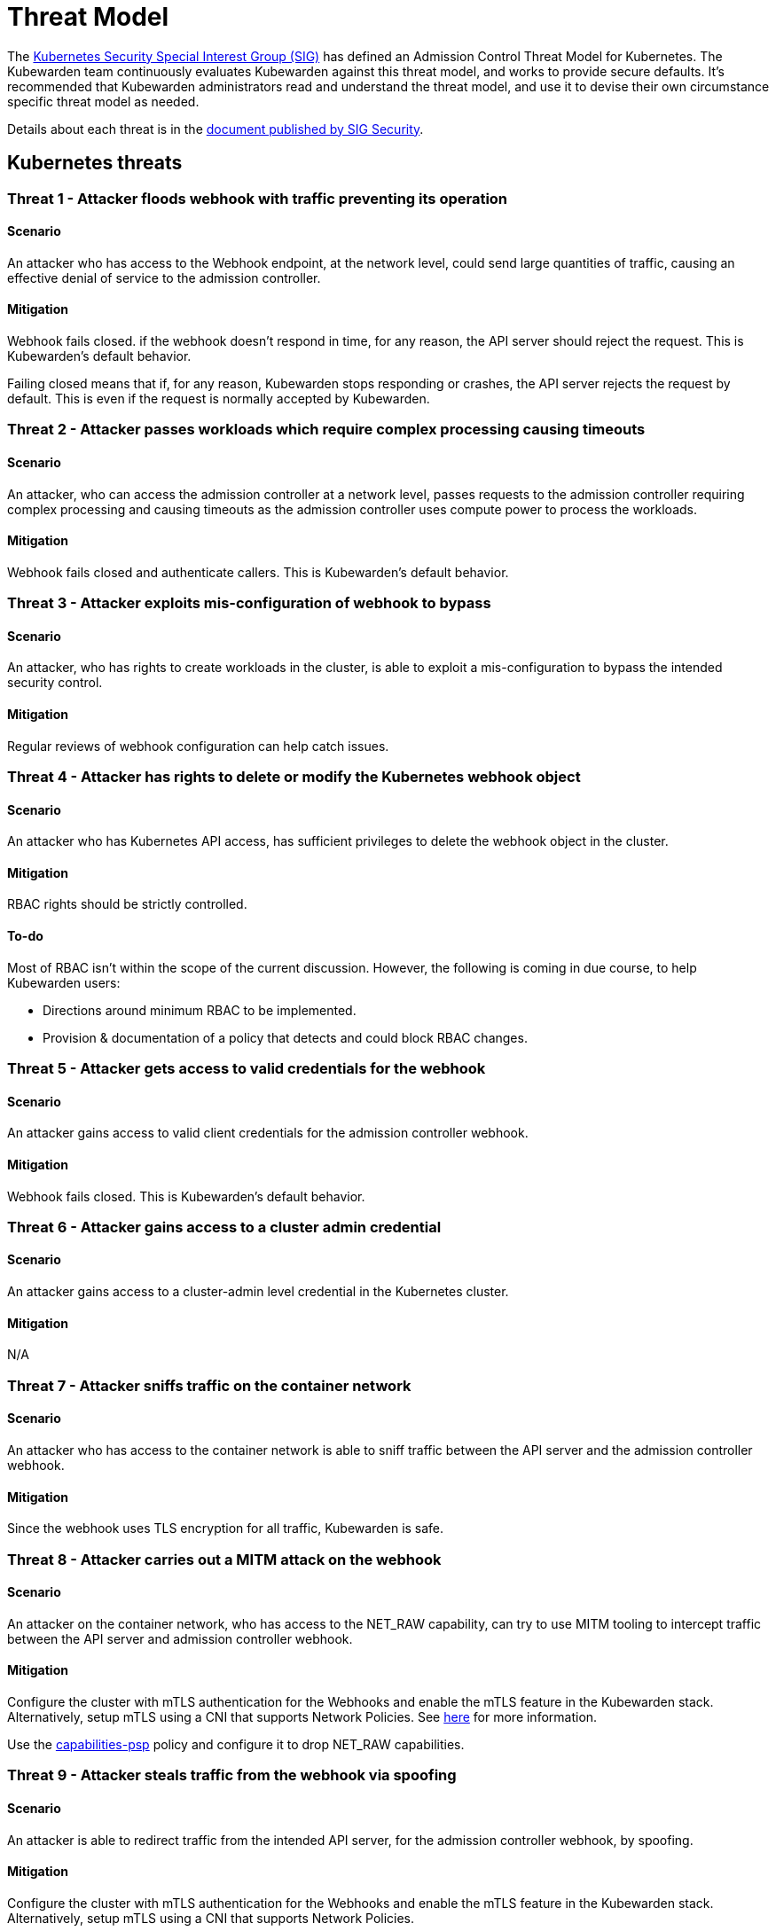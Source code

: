 = Threat Model
:description: The Kubernetes Admission Control Threat Model and Kubewarden.
:doc-persona: ["kubewarden-all"]
:doc-topic: ["security", "threat-model"]
:doc-type: ["reference"]
:keywords: ["kubernetes", "admission control threat model", "kubewarden"]
:sidebar_label: Threat Model
:sidebar_position: 80
:current-version: {page-origin-branch}

The https://github.com/kubernetes/community/tree/master/sig-security[Kubernetes
Security Special Interest Group (SIG)] has defined an Admission Control Threat
Model for Kubernetes. The Kubewarden team continuously evaluates Kubewarden
against this threat model, and works to provide secure defaults. It's
recommended that Kubewarden administrators read and understand the threat
model, and use it to devise their own circumstance specific threat model as
needed.

Details about each threat is in the
https://github.com/kubernetes/sig-security/tree/main/sig-security-docs/papers/admission-control[document
published by SIG Security].

== Kubernetes threats

=== Threat 1 - Attacker floods webhook with traffic preventing its operation

==== Scenario

An attacker who has access to the Webhook endpoint,
at the network level,
could send large quantities of traffic,
causing an effective denial of service to the admission controller.

==== Mitigation

Webhook fails closed.
if the webhook doesn't respond in time,
for any reason, the API server should reject the request.
This is Kubewarden's default behavior.

Failing closed means that if, for any reason,
Kubewarden stops responding or crashes,
the API server rejects the request by default.
This is even if the request is normally accepted by Kubewarden.

=== Threat 2 - Attacker passes workloads which require complex processing causing timeouts

==== Scenario

An attacker, who can access the admission controller at a network level, passes
requests to the admission controller requiring complex processing and causing
timeouts as the admission controller uses compute power to process the workloads.

==== Mitigation

Webhook fails closed and authenticate callers.
This is Kubewarden's default behavior.

=== Threat 3 - Attacker exploits mis-configuration of webhook to bypass

==== Scenario

An attacker, who has rights to create workloads in the cluster, is able to exploit
a mis-configuration to bypass the intended security control.

==== Mitigation

Regular reviews of webhook configuration can help catch issues.

=== Threat 4 - Attacker has rights to delete or modify the Kubernetes webhook object

==== Scenario

An attacker who has Kubernetes API access, has sufficient privileges to delete
the webhook object in the cluster.

==== Mitigation

RBAC rights should be strictly controlled.

==== To-do

Most of RBAC isn't within the scope of the current discussion. However, the
following is coming in due course, to help Kubewarden users:

* Directions around minimum RBAC to be implemented.
* Provision & documentation of a policy that detects and could block RBAC
  changes.

=== Threat 5 - Attacker gets access to valid credentials for the webhook

==== Scenario

An attacker gains access to valid client credentials for the admission controller webhook.

==== Mitigation

Webhook fails closed.
This is Kubewarden's default behavior.

=== Threat 6 - Attacker gains access to a cluster admin credential

==== Scenario

An attacker gains access to a cluster-admin level credential in the Kubernetes cluster.

==== Mitigation

N/A

=== Threat 7 - Attacker sniffs traffic on the container network

==== Scenario

An attacker who has access to the container network is able to sniff traffic
between the API server and the admission controller webhook.

==== Mitigation

Since the webhook uses TLS encryption for all traffic, Kubewarden is safe.

=== Threat 8 - Attacker carries out a MITM attack on the webhook

==== Scenario

An attacker on the container network, who has access to the NET_RAW capability,
can try to use MITM tooling to intercept traffic between the API server and
admission controller webhook.

==== Mitigation

Configure the cluster with mTLS authentication for the Webhooks and enable the
mTLS feature in the Kubewarden stack. Alternatively, setup mTLS using a CNI
that supports Network Policies. See
xref:/reference/security-hardening/webhook-mtls.md[here] for more information.

Use the
https://artifacthub.io/packages/kubewarden/capabilities-psp/capabilities-psp[capabilities-psp]
policy and configure it to drop NET_RAW capabilities.

=== Threat 9 - Attacker steals traffic from the webhook via spoofing

==== Scenario

An attacker is able to redirect traffic from the intended API server, for the
admission controller webhook, by spoofing.

==== Mitigation

Configure the cluster with mTLS authentication for the Webhooks and enable the
mTLS feature in the Kubewarden stack. Alternatively, setup mTLS using a CNI
that supports Network Policies.

=== Threat 10 - Abusing a mutation rule to create a privileged container

==== Scenario

An attacker is able to cause a mutating admission controller to modify a workload,
such that it allows for privileged container creation.

==== Mitigation

Review and test all rules.

=== Threat 11 - Attacker deploys workloads to namespaces that are exempt from admission control

==== Scenario

An attacker is able to deploy workloads to Kubernetes namespaces exempt
from the admission controller configuration.

==== Mitigation

RBAC rights are strictly controlled

==== To-do

Most of the RBAC is out of scope regarding this decision. However, the
Kubewarden team aims to:

* Warn users via our docs and _suggest_ the minimum RBAC to be used.
* Provide a policy which detects RBAC changes and *perhaps* block them.

=== Threat 12 - Block rule can be bypassed due to missing match (for example, missing initcontainers)

==== Scenario

An attacker created a workload manifest which uses a feature of the Kubernetes
API which isn't covered by the admission controller

==== Mitigation

Review and test all rules. You should review PRs changing any rules in policies
deployment.

=== Threat 13 - Attacker exploits bad string matching on a blocklist to bypass rules

==== Scenario

An attacker, who has rights to create workloads, bypasses a rule by exploiting
bad string matching.

==== Mitigation

Review and test all rules.

==== To-do

Introduce tests to cover this rule.
As always, you should review PRs changing the rules in the policies deployment.

=== Threat 14 - Attacker uses new/old features of the Kubernetes API which have no rules

==== Scenario

An attacker, with rights to create workloads, uses new features of the Kubernetes
API (for example, a changed API version) to bypass a rule.

==== Mitigation

Review and test all rules. There is a policy that tests for the use of
deprecated resources. It's available from
https://github.com/kubewarden/deprecated-api-versions-policy[the
deprecated-api-versions-policy].

NOTE: `deprecated-api-versions-policy` only deals with Custom Resources known
to it. The threat is both deprecated resource versions, and new unknown ones
that are misused, hence the policy only covers part of the problem.

=== Threat 15 - Attacker deploys privileged container to node running Webhook controller

==== Scenario

An attacker, who has rights to deploy privileged containers to the cluster, creates
a privileged container on the cluster node where the admission controller webhook operates.

==== Mitigation

Admission controller uses restrictive policies to prevent privileged workloads.

=== Threat 16 - Attacker mounts a privileged node hostpath allowing modification of Webhook controller configuration

==== Scenario

An attacker, who has rights to deploy hostPath volumes with workloads, creates a
volume that allows for access to the admission controller pod's files.

Deploy the `kubewarden-default` Helm chart and enable its recommended policies,
which includes the `hostpaths-psp` policy. This policy is configured to reduce
the shared hostPath volumes.

=== Threat 17 - Attacker has privileged SSH access to cluster node running admission webhook

==== Scenario

An attacker is able to log into cluster nodes as a privileged user via SSH.

==== Mitigation

N/A

=== Threat 18 - Attacker uses policies to send confidential data from admission requests to external systems

==== Scenario

An attacker is able to configure a policy that listens to admission requests and
sends sensitive data to an external system.

==== Mitigation

* Configure the cluster with mTLS authentication for the Webhooks and enable
  the mTLS feature in the Kubewarden stack. Alternatively, setup mTLS using a
  CNI that supports Network Policies.

* By default, Kubewarden policies don't have network access and run in a
  restrictive environment, strictly controlling external access on Webhooks.

== Kubewarden threats

=== Kubewarden threat 1 - Bootstrapping of trust for admission controller

==== Scenario

Assuming a trusted but new Kubernetes cluster, an attacker is able to
compromise the Kubewarden stack before deployment and enforcement any of the
policies securing.

For example, by:

* using unsigned and malicious images for:
 ** Kubewarden-controller
 ** policy-server
 ** any of the Kubewarden dependencies
 ** any optional dependencies (Grafana, Prometheus, and others)
* by compromising the Helm charts payload

==== Mitigation

. Kubewarden provides a Software Bill Of Materials, which lists all images
  needed. This aids with Zero-Trust. The Kubernetes Administrator must verify
  the Kubewarden images, its dependencies' images, and charts out of the
  Kubernetes cluster, in a trusted environment. You can do this with `cosign`,
  for example. Incidentally, this is part of the implementation needed for
  air-gapped installations.
. Use signed Helm charts, and verified digests instead of tags for Kubewarden
  images in those Helm charts. This doesn't secure dependencies though.